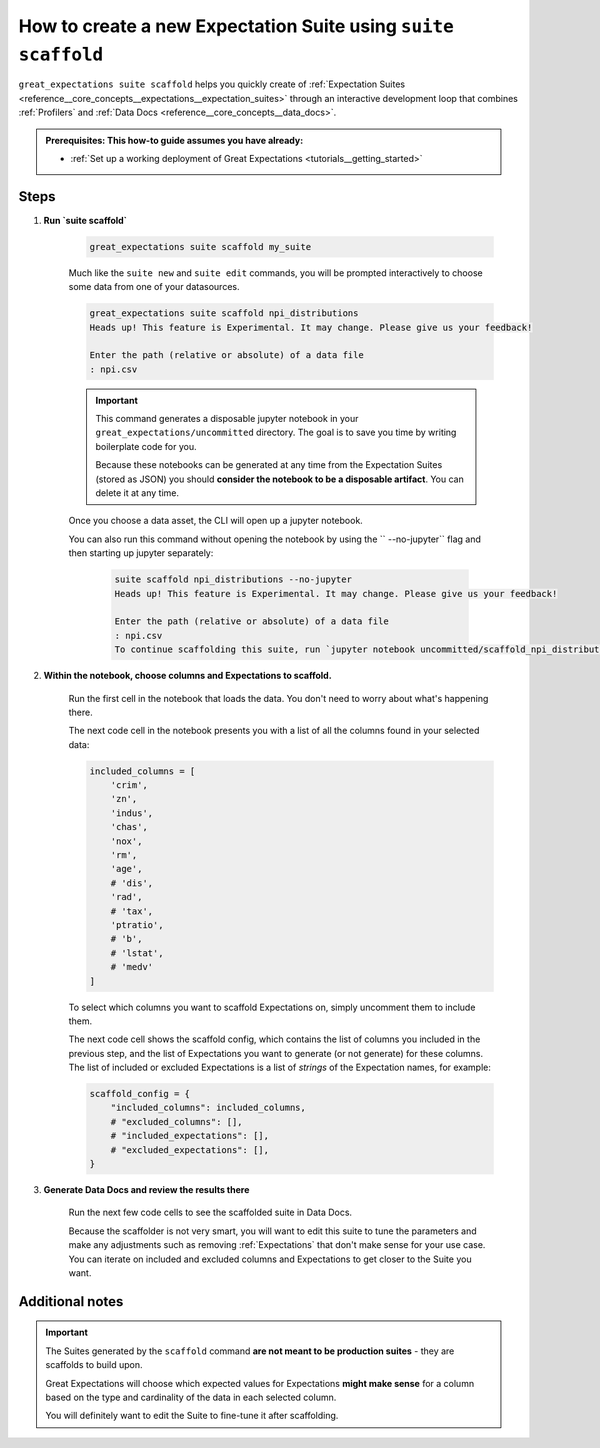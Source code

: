 .. _how_to_guides__creating_and_editing_expectations__how_to_create_a_new_expectation_suite_using_suite_scaffold:

How to create a new Expectation Suite using ``suite scaffold``
==============================================================

``great_expectations suite scaffold`` helps you quickly create of :ref:`Expectation Suites <reference__core_concepts__expectations__expectation_suites>` through an interactive development loop that combines :ref:`Profilers` and :ref:`Data Docs <reference__core_concepts__data_docs>`.

.. admonition:: Prerequisites: This how-to guide assumes you have already:

  - :ref:`Set up a working deployment of Great Expectations <tutorials__getting_started>`

Steps
-----

1. **Run `suite scaffold`**

    .. code-block:: bash

        great_expectations suite scaffold my_suite

    Much like the ``suite new`` and ``suite edit`` commands, you will be prompted interactively to choose some data from one of your datasources.

    .. code-block:: bash

        great_expectations suite scaffold npi_distributions
        Heads up! This feature is Experimental. It may change. Please give us your feedback!

        Enter the path (relative or absolute) of a data file
        : npi.csv

    .. important::

        This command generates a disposable jupyter notebook in your ``great_expectations/uncommitted`` directory. The goal is to save you time by writing boilerplate code for you.
     
        Because these notebooks can be generated at any time from the Expectation Suites (stored as JSON) you should **consider the notebook to be a disposable artifact**. You can delete it at any time.

    Once you choose a data asset, the CLI will open up a jupyter notebook.
        
    You can also run this command without opening the notebook by using the `` --no-jupyter`` flag and then starting up jupyter separately:
        
     .. code-block:: bash
     
        suite scaffold npi_distributions --no-jupyter
        Heads up! This feature is Experimental. It may change. Please give us your feedback!

        Enter the path (relative or absolute) of a data file
        : npi.csv
        To continue scaffolding this suite, run `jupyter notebook uncommitted/scaffold_npi_distributions.ipynb`


2. **Within the notebook, choose columns and Expectations to scaffold.**

    Run the first cell in the notebook that loads the data. You don't need to worry about what's happening there.

    The next code cell in the notebook presents you with a list of all the columns found in your selected data:

    .. code-block:: python

        included_columns = [
            'crim',
            'zn',
            'indus',
            'chas',
            'nox',
            'rm',
            'age',
            # 'dis',
            'rad',
            # 'tax',
            'ptratio',
            # 'b',
            # 'lstat',
            # 'medv'
        ]

    To select which columns you want to scaffold Expectations on, simply uncomment them to include them.
    
    The next code cell shows the scaffold config, which contains the list of columns you included in the previous step, and the list of Expectations you want to generate (or not generate) for these columns. The list of included or excluded Expectations is a list of *strings* of the Expectation names, for example:

    .. code-block:: python

        scaffold_config = {
            "included_columns": included_columns,
            # "excluded_columns": [],
            # "included_expectations": [],
            # "excluded_expectations": [],
        }

3. **Generate Data Docs and review the results there**

    Run the next few code cells to see the scaffolded suite in Data Docs.

    Because the scaffolder is not very smart, you will want to edit this suite to tune the parameters and make any adjustments such as removing :ref:`Expectations` that don't make sense for your use case. You can iterate on included and excluded columns and Expectations to get closer to the Suite you want.

Additional notes
----------------

.. important::

    The Suites generated by the ``scaffold`` command **are not meant to be production suites** - they are scaffolds to build upon.

    Great Expectations will choose which expected values for Expectations **might make sense** for a column based on the type and cardinality of the data in each selected column.

    You will definitely want to edit the Suite to fine-tune it after scaffolding.


.. discourse::
    :topic_identifier: 199
